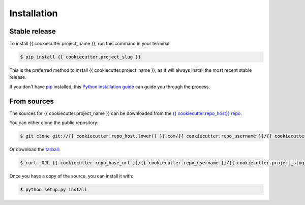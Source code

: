 .. highlight:: shell

============
Installation
============


Stable release
--------------

To install {{ cookiecutter.project_name }}, run this command in your terminal:

.. code-block:: console

    $ pip install {{ cookiecutter.project_slug }}

This is the preferred method to install {{ cookiecutter.project_name }}, as it will always install the most recent stable release.

If you don't have `pip`_ installed, this `Python installation guide`_ can guide
you through the process.

.. _pip: https://pip.pypa.io
.. _Python installation guide: http://docs.python-guide.org/en/latest/starting/installation/


From sources
------------

The sources for {{ cookiecutter.project_name }} can be downloaded from the `{{ cookiecutter.repo_host}} repo`_.

You can either clone the public repository:

.. code-block:: console

    $ git clone git://{{ cookiecutter.repo_host.lower() }}.com/{{ cookiecutter.repo_username }}/{{ cookiecutter.project_slug }}

Or download the `tarball`_:

.. code-block:: console

    $ curl -OJL {{ cookiecutter.repo_base_url }}/{{ cookiecutter.repo_username }}/{{ cookiecutter.project_slug }}/tarball/master

Once you have a copy of the source, you can install it with:

.. code-block:: console

    $ python setup.py install


.. _{{ cookiecutter.repo_host}} repo: {{ cookiecutter.repo_base_url }}/{{ cookiecutter.repo_username }}/{{ cookiecutter.project_slug }}
.. _tarball: {{ cookiecutter.repo_base_url }}/{{ cookiecutter.repo_username }}/{{ cookiecutter.project_slug }}/tarball/master
